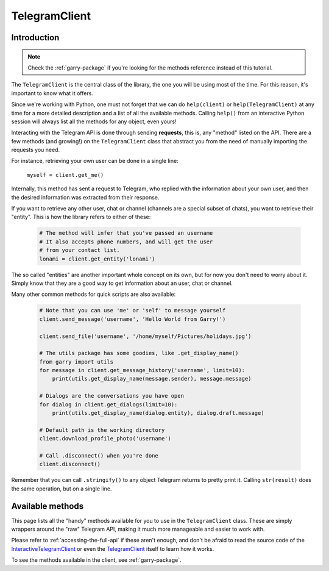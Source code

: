 .. _telegram-client:

==============
TelegramClient
==============


Introduction
************

.. note::

    Check the :ref:`garry-package` if you're looking for the methods
    reference instead of this tutorial.

The ``TelegramClient`` is the central class of the library, the one
you will be using most of the time. For this reason, it's important
to know what it offers.

Since we're working with Python, one must not forget that we can do
``help(client)`` or ``help(TelegramClient)`` at any time for a more
detailed description and a list of all the available methods. Calling
``help()`` from an interactive Python session will always list all the
methods for any object, even yours!

Interacting with the Telegram API is done through sending **requests**,
this is, any "method" listed on the API. There are a few methods (and
growing!) on the ``TelegramClient`` class that abstract you from the
need of manually importing the requests you need.

For instance, retrieving your own user can be done in a single line:

    ``myself = client.get_me()``

Internally, this method has sent a request to Telegram, who replied with
the information about your own user, and then the desired information
was extracted from their response.

If you want to retrieve any other user, chat or channel (channels are a
special subset of chats), you want to retrieve their "entity". This is
how the library refers to either of these:

    .. code-block:: python

        # The method will infer that you've passed an username
        # It also accepts phone numbers, and will get the user
        # from your contact list.
        lonami = client.get_entity('lonami')

The so called "entities" are another important whole concept on its own,
but for now you don't need to worry about it. Simply know that they are
a good way to get information about an user, chat or channel.

Many other common methods for quick scripts are also available:

    .. code-block:: python

        # Note that you can use 'me' or 'self' to message yourself
        client.send_message('username', 'Hello World from Garry!')

        client.send_file('username', '/home/myself/Pictures/holidays.jpg')

        # The utils package has some goodies, like .get_display_name()
        from garry import utils
        for message in client.get_message_history('username', limit=10):
            print(utils.get_display_name(message.sender), message.message)

        # Dialogs are the conversations you have open
        for dialog in client.get_dialogs(limit=10):
            print(utils.get_display_name(dialog.entity), dialog.draft.message)

        # Default path is the working directory
        client.download_profile_photo('username')

        # Call .disconnect() when you're done
        client.disconnect()

Remember that you can call ``.stringify()`` to any object Telegram returns
to pretty print it. Calling ``str(result)`` does the same operation, but on
a single line.


Available methods
*****************

This page lists all the "handy" methods available for you to use in the
``TelegramClient`` class. These are simply wrappers around the "raw"
Telegram API, making it much more manageable and easier to work with.

Please refer to :ref:`accessing-the-full-api` if these aren't enough,
and don't be afraid to read the source code of the InteractiveTelegramClient_
or even the TelegramClient_ itself to learn how it works.

To see the methods available in the client, see :ref:`garry-package`.

.. _InteractiveTelegramClient: https://github.com/LonamiWebs/Garry/blob/master/garry_examples/interactive_telegram_client.py
.. _TelegramClient: https://github.com/LonamiWebs/Garry/blob/master/garry/telegram_client.py
